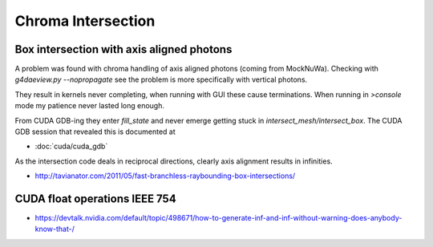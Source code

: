 Chroma Intersection
=====================

Box intersection with axis aligned photons
-----------------------------------------------

A problem was found with chroma handling of axis 
aligned photons (coming from MockNuWa). 
Checking with `g4daeview.py --nopropagate` see the 
problem is more specifically with vertical photons.

They result in kernels never completing, when running with GUI 
these cause terminations. When running in `>console`
mode my patience never lasted long enough.

From CUDA GDB-ing they enter `fill_state` and never
emerge getting stuck in `intersect_mesh/intersect_box`.  
The CUDA GDB session that revealed this is documented at 

* :doc:`cuda/cuda_gdb`

As the intersection code deals in reciprocal 
directions, clearly axis alignment results 
in infinities.


* http://tavianator.com/2011/05/fast-branchless-raybounding-box-intersections/


CUDA float operations IEEE 754 
--------------------------------


* https://devtalk.nvidia.com/default/topic/498671/how-to-generate-inf-and-inf-without-warning-does-anybody-know-that-/




